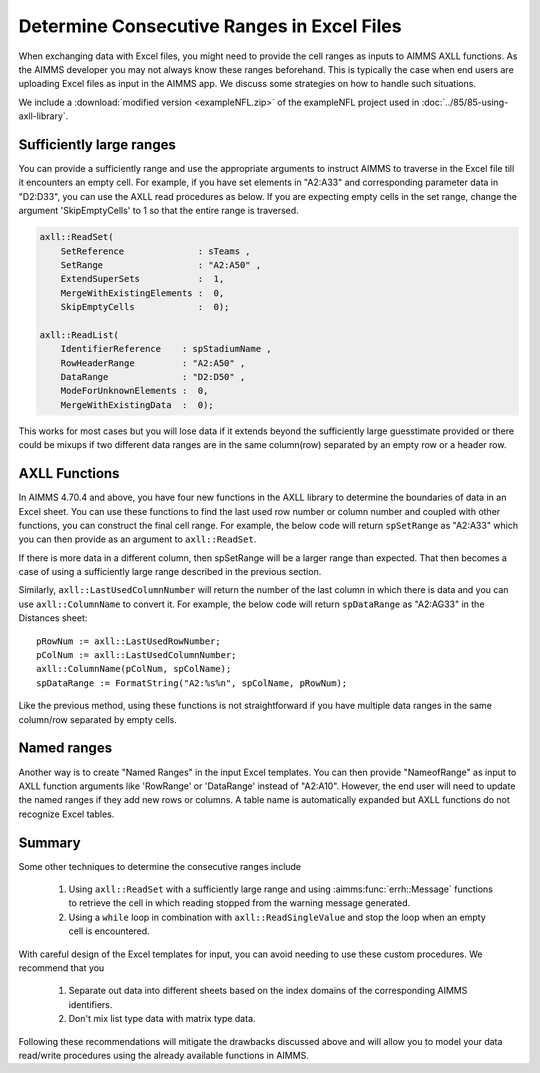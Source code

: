 Determine Consecutive Ranges in Excel Files
================================================

When exchanging data with Excel files, you might need to provide the cell ranges as inputs to AIMMS AXLL functions. 
As the AIMMS developer you may not always know these ranges beforehand. This is typically the case when end users are uploading Excel files as input in the AIMMS app. 
We discuss some strategies on how to handle such situations. 

We include a :download:`modified version <exampleNFL.zip>` of the exampleNFL project used in :doc:`../85/85-using-axll-library`.

Sufficiently large ranges
---------------------------

You can provide a sufficiently range and use the appropriate arguments to instruct AIMMS to traverse in the Excel file till it encounters an empty cell. For example, if you have set elements in "A2:A33" and corresponding parameter data in "D2:D33", you can use the AXLL read procedures as below. If you are expecting empty cells in the set range, change the argument 'SkipEmptyCells' to 1 so that the entire range is traversed. 

.. code-block:: aimms

    axll::ReadSet(
        SetReference              : sTeams , 
        SetRange                  : "A2:A50" , 
        ExtendSuperSets           :  1, 
        MergeWithExistingElements :  0, 
        SkipEmptyCells            :  0);

    axll::ReadList(
        IdentifierReference    : spStadiumName , 
        RowHeaderRange         : "A2:A50" , 
        DataRange              : "D2:D50" , 
        ModeForUnknownElements :  0, 
        MergeWithExistingData  :  0);

This works for most cases but you will lose data if it extends beyond the sufficiently large guesstimate provided or there could be mixups if two different data ranges are in the same column(row) separated by an empty row or a header row. 

AXLL Functions
----------------

In AIMMS 4.70.4 and above, you have four new functions in the AXLL library to determine the boundaries of data in an Excel sheet. You can use these functions to find the last used row number or column number and coupled with other functions, you can construct the final cell range. For example, the below code will return ``spSetRange`` as "A2:A33" which you can then provide as an argument to ``axll::ReadSet``. 

.. code-block::aimms

    pRowNum := axll::LastUsedRowNumber;
    spSetRange := FormatString("A2:A%n", pRowNum);

If there is more data in a different column, then spSetRange will be a larger range than expected. That then becomes a case of using a sufficiently large range described in the previous section.

Similarly, ``axll::LastUsedColumnNumber`` will return the number of the last column in which there is data and you can use ``axll::ColumnName`` to convert it. For example, the below code will return ``spDataRange`` as "A2:AG33" in the Distances sheet:: 

    pRowNum := axll::LastUsedRowNumber;
    pColNum := axll::LastUsedColumnNumber;
    axll::ColumnName(pColNum, spColName);
    spDataRange := FormatString("A2:%s%n", spColName, pRowNum);

Like the previous method, using these functions is not straightforward if you have multiple data ranges in the same column/row separated by empty cells. 

Named ranges
---------------

Another way is to create "Named Ranges" in the input Excel templates. You can then provide "NameofRange" as input to AXLL function arguments like 'RowRange' or 'DataRange' instead of "A2:A10". However, the end user will need to update the named ranges if they add new rows or columns. A table name is automatically expanded but AXLL functions do not recognize Excel tables. 

Summary
---------

Some other techniques to determine the consecutive ranges include

    #. Using ``axll::ReadSet`` with a sufficiently large range and using :aimms:func:`errh::Message` functions to retrieve the cell in which reading stopped from the warning message generated. 
    #. Using a ``while`` loop in combination with ``axll::ReadSingleValue`` and stop the loop when an empty cell is encountered. 

With careful design of the Excel templates for input, you can avoid needing to use these custom procedures. We recommend that you

    #. Separate out data into different sheets based on the index domains of the corresponding AIMMS identifiers. 
    #. Don't mix list type data with matrix type data. 

Following these recommendations will mitigate the drawbacks discussed above and will allow you to model your data read/write procedures using the already available functions in AIMMS.